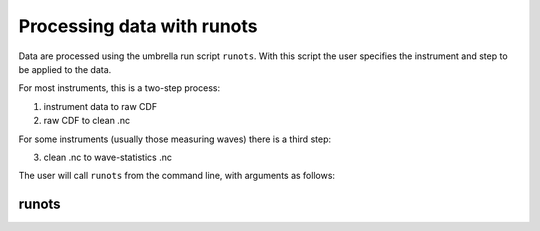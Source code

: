 Processing data with runots
***************************

Data are processed using the umbrella run script ``runots``. With this script the user specifies the instrument and step to be applied to the data.

For most instruments, this is a two-step process:

1. instrument data to raw CDF
2. raw CDF to clean .nc

For some instruments (usually those measuring waves) there is a third step:

3. clean .nc to wave-statistics .nc

The user will call ``runots`` from the command line, with arguments as follows:

runots
------

.. argparse::
   :ref: stglib.core.cmd.runots_parser
   :prog: runots
